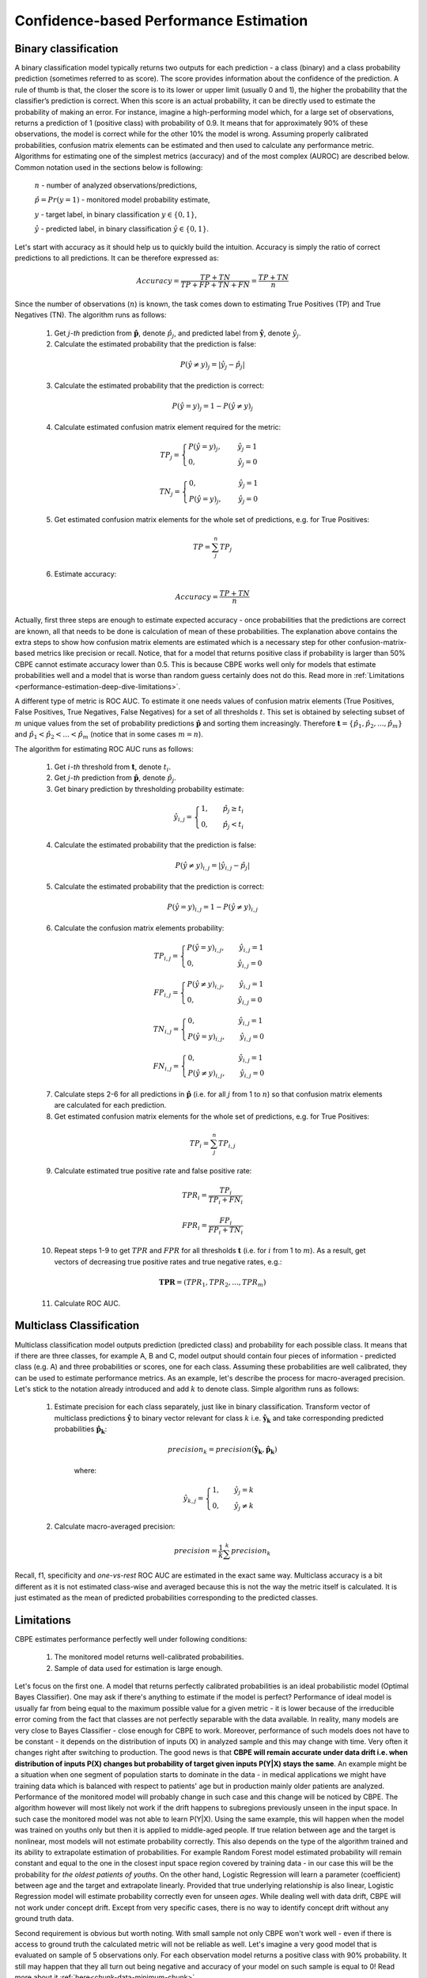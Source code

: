 .. _performance-estimation-deep-dive:

=======================================
Confidence-based Performance Estimation
=======================================

Binary classification
=====================

A binary classification model typically returns two outputs for each prediction - a class (binary) and a class
probability prediction (sometimes referred to as score). The score provides information about the confidence of the
prediction. A rule of thumb is that, the closer the score is to its lower or upper limit (usually 0 and 1), the higher
the probability that the classifier’s prediction is correct. When this score is an actual probability, it can be
directly used to estimate the probability of making an error. For instance, imagine a high-performing model which,
for a large set of observations, returns a prediction of 1 (positive class) with probability of 0.9. It means that
for approximately 90% of these observations, the model is correct while for the other 10% the model is wrong.
Assuming properly calibrated probabilities, confusion matrix elements can be estimated and then used to calculate any
performance metric. Algorithms for estimating one of the simplest metrics (accuracy) and of the most complex (AUROC) are
described below. Common notation used in the sections below is following:

    :math:`n` - number of analyzed observations/predictions,

    :math:`\hat{p} = Pr(y=1)` - monitored model probability estimate,

    :math:`y` - target label, in binary classification :math:`y\in{\{0,1\}}`,

    :math:`\hat{y}` - predicted label, in binary classification :math:`\hat{y}\in{\{0,1\}}`.

Let's start with accuracy as it should help us to quickly build the intuition. Accuracy is simply the ratio of correct
predictions to all predictions. It can be therefore expressed as:

.. math::
    Accuracy = \frac{TP+TN}{TP+FP+TN+FN} = \frac{TP+TN}{n}

Since the number of observations (:math:`n`) is known, the task comes down to estimating True Positives (TP) and
True Negatives (TN). The algorithm runs as follows:


    1. Get :math:`j`-*th* prediction from :math:`\mathbf{\hat{p}}`, denote :math:`\hat{p}_j`, and predicted label from
       :math:`\mathbf{\hat{y}}`, denote :math:`\hat{y}_j`.

    2. Calculate the estimated probability that the prediction is false:

    .. math::
        P(\hat{y} \neq y)_{j} = |\hat{y}_{j} -  \hat{p}_{j}|

    3. Calculate the estimated probability that the prediction is correct:

    .. math::
        P(\hat{y} = y)_{j}=1-P(\hat{y} \neq y)_{j}

    4. Calculate estimated confusion matrix element required for the metric:

    .. math::
        TP_{j}=\begin{cases}P(\hat{y} = y)_{j},\qquad  \ \hat{y}_{j}=1  \\  0, \qquad \qquad \qquad
        \hat{y}_{j}=0 \end{cases}

    .. math::
        TN_{j}=\begin{cases} 0,\qquad \qquad \qquad \hat{y}_{j}=1 \\ P(\hat{y} = y)_{j},\qquad \
        \hat{y}_{j}=0\end{cases}

    5. Get estimated confusion matrix elements for the whole set of predictions, e.g. for True Positives:

    .. math::
        {TP} = \sum_{j}^{n} {TP}_{j}

    6. Estimate accuracy:

    .. math::
        Accuracy = \frac{TP+TN}{n}

Actually, first three steps are enough to estimate expected accuracy - once probabilities that the predictions are
correct are known, all that needs to be done is calculation of mean of these probabilities. The explanation above
contains the extra steps to show how confusion matrix elements are estimated which is a necessary step for other
confusion-matrix-based metrics like precision or recall. Notice, that for a model that returns positive class if
probability is larger than 50% CBPE cannot estimate accuracy lower than 0.5. This is because CBPE works well only for
models that estimate probabilities well and a model that is worse than random guess certainly does not do this. Read
more in :ref:`Limitations <performance-estimation-deep-dive-limitations>`.

A different type of metric is ROC AUC.
To estimate it one needs values of confusion matrix elements (True
Positives, False Positives, True Negatives, False Negatives)
for a set of all thresholds :math:`t`. This set is obtained by selecting subset of :math:`m`
unique values from the set of probability predictions
:math:`\mathbf{\hat{p}}` and sorting them increasingly.
Therefore :math:`\mathbf{t}=\{\hat{p_1}, \hat{p_2}, ..., \hat{p_m}\}` and
:math:`\hat{p_1} < \hat{p_2} < ... < \hat{p_m}` (notice that in some cases :math:`m=n`).

The algorithm for estimating ROC AUC runs as follows:

    1. Get :math:`i`-*th* threshold from :math:`\mathbf{t}`,  denote :math:`t_i`.
    2. Get :math:`j`-*th* prediction from :math:`\mathbf{\hat{p}}`, denote :math:`\hat{p}_j`.
    3. Get binary prediction by thresholding probability estimate:

    .. math::
        \hat{y}_{i,j}=\begin{cases}1,\qquad  \hat{p}_j \geq t_i \\ 0,\qquad  \hat{p}_j < t_i \end{cases}

    4. Calculate the estimated probability that the prediction is false:

    .. math::
        P(\hat{y} \neq y)_{i,j} = |\hat{y}_{i,j} -  \hat{p}_{j}|

    5. Calculate the estimated probability that the prediction is correct:

    .. math::
        P(\hat{y} = y)_{i,j}=1-P(\hat{y} \neq y)_{i,j}

    6. Calculate the confusion matrix elements probability:

    .. math::
        TP_{i,j}=\begin{cases}P(\hat{y} = y)_{i,j},\qquad  \hat{y}_{i,j}=1  \\  0,\qquad \qquad \qquad \thinspace  \hat{y}_{i,j}=0 \end{cases}

    .. math::
        FP_{i,j}=\begin{cases}P(\hat{y} \neq y)_{i,j},\qquad  \hat{y}_{i,j}=1  \\  0,\qquad \qquad \qquad \thinspace  \hat{y}_{i,j}=0
        \end{cases}

    .. math::
        TN_{i,j}=\begin{cases} 0,\qquad \qquad \qquad \thinspace  \hat{y}_{i,j}=1 \\ P(\hat{y} = y)_{i,j},\qquad \hat{y}_{i,j}=0\end{cases}

    .. math::
        FN_{i,j}=\begin{cases} 0,\qquad \qquad \qquad \thinspace  \hat{y}_{i,j}=1 \\ P(\hat{y} \neq y)_{i,j},\qquad \hat{y}_{i,j}=0\end{cases}

    7. Calculate steps 2-6 for all predictions in :math:`\hat{\mathbf{p}}`
       (i.e. for all :math:`j` from 1 to :math:`n`) so
       that confusion matrix elements are calculated for each prediction.

    8. Get estimated confusion matrix elements for the whole set of predictions, e.g. for True Positives:

    .. math::
        {TP}_i = \sum_{j}^{n} {TP}_{i,j}

    9. Calculate estimated true positive rate and false positive rate:

    .. math::
        {TPR}_i = \frac{{TP}_i}{{TP}_i + {FN}_i}
    .. math::
        {FPR}_i = \frac{{FP}_i}{{FP}_i + {TN}_i}

    10. Repeat steps 1-9 to get :math:`TPR` and :math:`FPR` for all thresholds :math:`\mathbf{t}` (i.e. for
        :math:`i` from 1 to :math:`m`). As a result, get vectors of decreasing true positive rates and true
        negative rates, e.g.:

    .. math::
        \mathbf{TPR} = ({TPR}_1, {TPR}_2, ..., {TPR}_m)

    11. Calculate ROC AUC.


Multiclass Classification
=========================
Multiclass classification model outputs prediction (predicted class) and
probability for each possible class. It means that if there are three classes, for example A, B and C, model output
should contain four pieces of information - predicted class (e.g. A) and three probabilities or scores, one for each class.
Assuming these probabilities are well calibrated, they can be used to estimate performance metrics. As an example,
let's describe the process for macro-averaged precision. Let's stick to the notation already introduced and add
:math:`k` to denote class. Simple algorithm runs as follows:

    1. Estimate precision for each class separately, just like in binary classification. Transform vector of
       multiclass predictions :math:`\mathbf{\hat{y}}` to binary vector relevant for class :math:`k` i.e.
       :math:`\mathbf{\hat{y}_k}` and take corresponding predicted probabilities :math:`\mathbf{\hat{p}_k}`:

        .. math::
            {precision}_k = precision(\mathbf{\hat{y}_k}, \mathbf{\hat{p}_k})

        where:

        .. math::
            \hat{y}_{k,j} = \begin{cases} 1, \qquad  \hat{y}_{j}=k \\ 0, \qquad \hat{y}_{j} \neq
            k\end{cases}

    2. Calculate macro-averaged precision:

        .. math::
            {precision} = \frac{1}{k} \sum_{}^{k} {precision}_{k}

Recall, f1, specificity and *one-vs-rest* ROC AUC are estimated in the exact same way. Multiclass accuracy is a bit
different as it is not estimated class-wise and averaged because this is not the way the metric itself is calculated.
It is just estimated as the mean of predicted probabilities corresponding to the predicted classes.


.. _performance-estimation-deep-dive-limitations:

Limitations
===========

CBPE estimates performance perfectly well under following conditions:

    1. The monitored model returns well-calibrated probabilities.


    2. Sample of data used for estimation is large enough.

Let's focus on the first one. A model that returns perfectly calibrated probabilities is an ideal probabilistic model
(Optimal Bayes Classifier). One may ask if there's anything to estimate if the model is perfect?
Performance of ideal model is usually far from being equal to the maximum possible value for a given metric - it is
lower because of the irreducible error coming from the fact that classes are not perfectly separable with the data available. In
reality, many models are very close to Bayes Classifier - close enough for CBPE to work.
Moreover, performance of such models does not have to be constant - it depends on the distribution of inputs
(X) in analyzed sample and this may change with time. Very often it changes right after switching to production.
The good news is that **CBPE will remain accurate under data drift i.e. when distribution of inputs P(X) changes but
probability of target given inputs P(Y|X) stays the same**. An example might be a situation when one segment of population starts to dominate in
the data - in medical applications we might have training data which is balanced with respect to patients' age
but in production mainly older patients are analyzed. Performance of the monitored model will probably change in such
case and this change will be noticed by CBPE. The algorithm however will most likely not work if the drift happens to
subregions previously unseen in the input space. In such case the monitored  model was not able to learn P(Y|X). Using
the same example, this will happen when the model was trained on youths only but then it is applied to middle-aged people. If true relation
between age and the target is nonlinear, most models will not estimate probability correctly. This also depends on the
type of the algorithm trained and its ability to extrapolate estimation of probabilities. For example Random Forest
model estimated probability will remain constant and equal to the one in the closest input space region covered by training
data - in our case this will be the probability for *the oldest patients of youths*. On the other hand, Logistic
Regression will learn a parameter (coefficient) between age and the target and extrapolate linearly. Provided that true
underlying relationship is also linear, Logistic Regression model will estimate probability correctly even for unseen
*ages*. While dealing well with data drift, CBPE will not work under concept drift. Except from very specific cases,
there is no way to identify concept drift without any ground truth data.

Second requirement is obvious but worth noting. With small sample not only CBPE won't work well - even if there is
access to ground truth the calculated metric will not be reliable as well. Let's imagine a very good model that is
evaluated on sample of 5 observations only. For each observation model returns a positive class with 90% probability.
It still may happen that they all turn out being negative and accuracy of your model on such sample is equal to 0!
Read more about it :ref:`here<chunk-data-minimum-chunk>`.


Probability calibration
=======================

In order to accurately estimate the performance from the model scores, they need to be well calibrated. If a classifier assigns a probability of 0.9 for a set of observations and 90% of these observations belong to the positive class, we consider that classifier to be well calibrated with respect to that subset. Most predictive models focus on performance rather than on probability estimation, therefore their scores are rarely calibrated.
Examples of different models and their calibration curves are shown below [1]_:

.. image:: ../_static/deep_dive_performance_estimation_calibration_curves.png

Probabilities can be calibrated in post-processing. NannyML uses isotonic regression to
calibrate model scores [1]_ [2]_. Since some of the models
are probabilistic and their probabilities are calibrated by design, first NannyML checks whether calibration is required
. It is done according to the following logic:

1. Stratified shuffle split [3]_ (controlled for the positive class) of reference data into 3 folds.
2. For each fold, a calibrator is fitted on train and *predicts* new probabilities for test.
3. Quality of calibration is evaluated by comparing the Expected Calibration Error (ECE) [4]_ for the raw and calibrated
   (predicted) probabilities on the test splits:


    - If in any of the folds the ECE score is higher after post processing (i.e. calibration curve is worse), the
      calibration will not be performed.

    - If in each fold post processing improves the quality of calibration, the calibrator is fitted on the whole
      reference set and probabilities are calibrated on the set that is subject to analysis.

Calibrating probabilities is yet another reason why NannyML requires reference data that is not a training set of the monitored model.
Fitting a calibrator on model training data would introduce bias [1]_.

**References**

.. [1] https://scikit-learn.org/stable/modules/calibration.html
.. [2] https://scikit-learn.org/stable/modules/generated/sklearn.isotonic.IsotonicRegression.html
.. [3] https://scikit-learn.org/stable/modules/generated/sklearn.model_selection.StratifiedShuffleSplit.html
.. [4] Naeini, Mahdi Pakdaman, Gregory Cooper, and Milos Hauskrecht: "Obtaining well calibrated probabilities using bayesian binning." Twenty-Ninth AAAI Conference on Artificial Intelligence, 2015.

